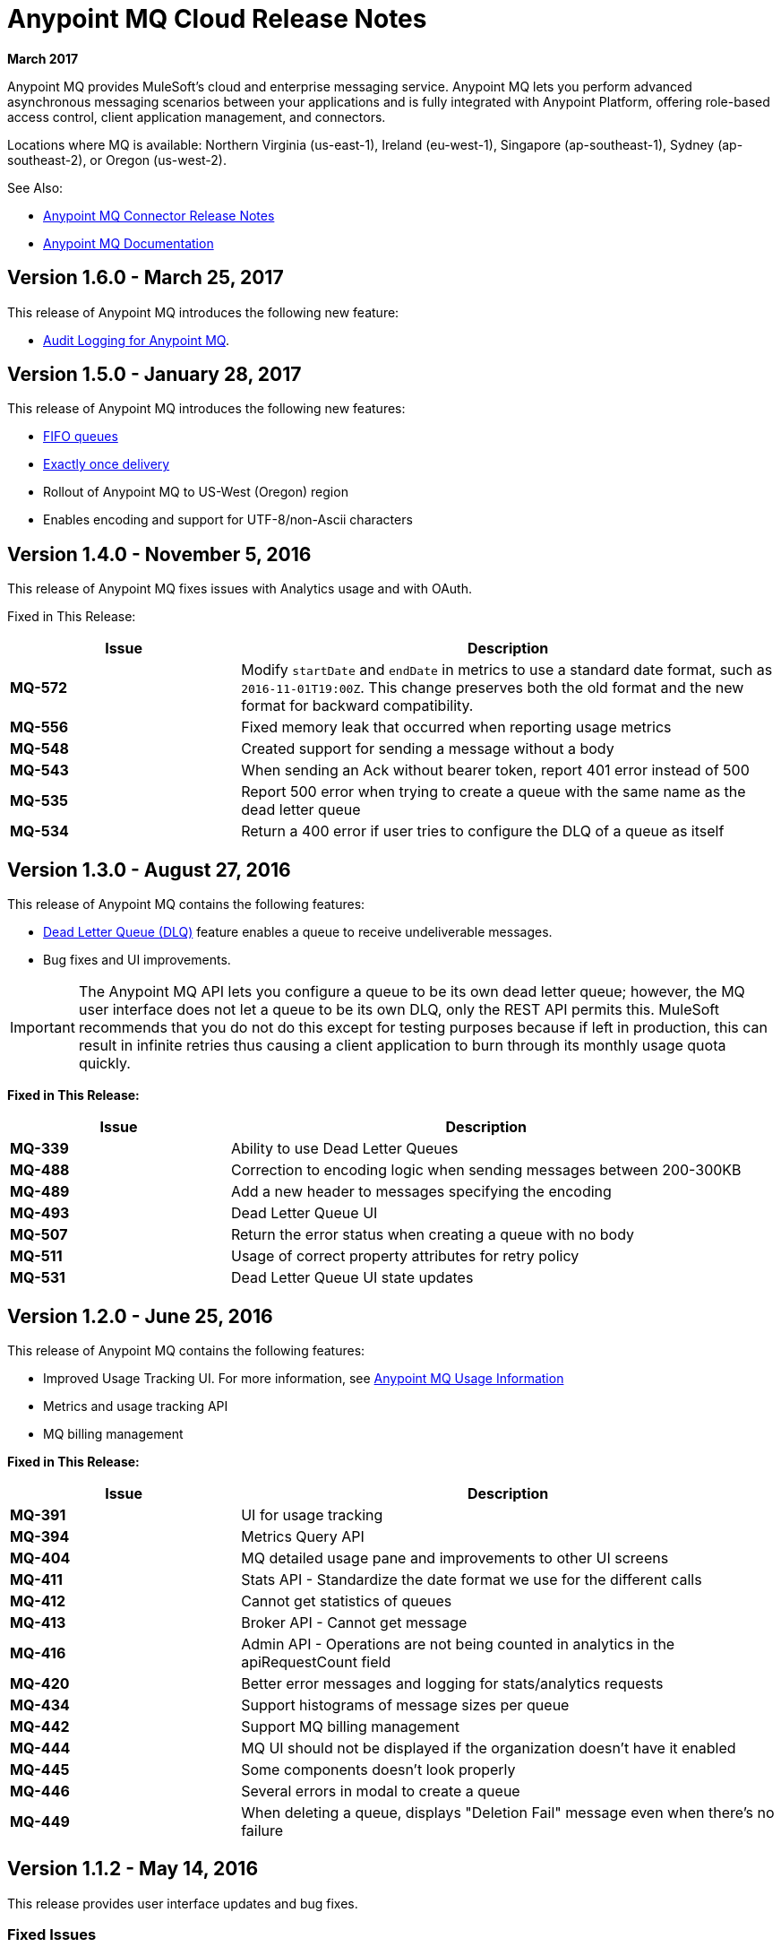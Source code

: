 = Anypoint MQ Cloud Release Notes
:keywords: mq, release, notes

*March 2017*

Anypoint MQ provides MuleSoft’s cloud and enterprise messaging service. Anypoint MQ lets you perform advanced asynchronous messaging scenarios between your applications and is fully integrated with Anypoint Platform, offering role-based access control, client application management, and connectors.

Locations where MQ is available: Northern Virginia (us-east-1), Ireland (eu-west-1), Singapore (ap-southeast-1), Sydney (ap-southeast-2), or Oregon (us-west-2).

See Also:

* link:/release-notes/mq-connector-release-notes[Anypoint MQ Connector Release Notes]
* link:/anypoint-mq[Anypoint MQ Documentation]

== Version 1.6.0 - March 25, 2017

This release of Anypoint MQ introduces the following new feature:

* link:/access-management/audit-logging#to-query-audit-logging-for-anypoint-mq[Audit Logging for Anypoint MQ].

== Version 1.5.0 - January 28, 2017

This release of Anypoint MQ introduces the following new features:

* link:/anypoint-mq/mq-queues#fifoqueues[FIFO queues] 
* link:/anypoint-mq/mq-queues#about-fifo-exactly-once-delivery[Exactly once delivery]
* Rollout of Anypoint MQ to US-West (Oregon) region
* Enables encoding and support for UTF-8/non-Ascii characters

== Version 1.4.0 - November 5, 2016

This release of Anypoint MQ fixes issues with Analytics usage and with OAuth.

Fixed in This Release:

[%header,cols="30s,70a"]
|===
|Issue |Description
|MQ-572 |Modify `startDate` and `endDate` in metrics to use a standard date format, such as `2016-11-01T19:00Z`. This change
preserves both the old format and the new format for backward compatibility.
|MQ-556 |Fixed memory leak that occurred when reporting usage metrics
|MQ-548 |Created support for sending a message without a body
|MQ-543 |When sending an Ack without bearer token, report 401 error instead of 500
|MQ-535 |Report 500 error when trying to create a queue with the same name as the dead letter queue
|MQ-534 |Return a 400 error if user tries to configure the DLQ of a queue as itself
|===

== Version 1.3.0 - August 27, 2016

This release of Anypoint MQ contains the following features:

* link:/anypoint-mq/mq-queues#about-dead-letter-queues[Dead Letter Queue (DLQ)] feature enables a queue to receive undeliverable messages.
* Bug fixes and UI improvements.

[IMPORTANT]
====
The Anypoint MQ API lets you configure a queue to be its own dead letter queue; however, the MQ user interface does not let a queue to be its own DLQ, only the REST API permits this. MuleSoft recommends that you do not do this except for testing purposes because if left in production, this can result in infinite retries thus causing a client application to burn through its monthly usage quota quickly.
====

*Fixed in This Release:*

[%header,cols="30s,70a"]
|===
|Issue |Description
|MQ-339 |Ability to use Dead Letter Queues
|MQ-488 |Correction to encoding logic when sending messages between 200-300KB
|MQ-489 |Add a new header to messages specifying the encoding
|MQ-493 |Dead Letter Queue UI
|MQ-507 |Return the error status when creating a queue with no body
|MQ-511 |Usage of correct property attributes for retry policy
|MQ-531 |Dead Letter Queue UI state updates
|===

== Version 1.2.0 - June 25, 2016

This release of Anypoint MQ contains the following features:

* Improved Usage Tracking UI. For more information, see link:/anypoint-mq/mq-usage[Anypoint MQ Usage Information]
* Metrics and usage tracking API
* MQ billing management

*Fixed in This Release:*

[%header,cols="30s,70a"]
|===
|Issue |Description
|MQ-391 |UI for usage tracking
|MQ-394 |Metrics Query API
|MQ-404 |MQ detailed usage pane and improvements to other UI screens
|MQ-411 |Stats API - Standardize the date format we use for the different calls
|MQ-412 |Cannot get statistics of queues
|MQ-413 |Broker API - Cannot get message
|MQ-416 |Admin API - Operations are not being counted in analytics in the apiRequestCount field
|MQ-420 |Better error messages and logging for stats/analytics requests
|MQ-434 |Support histograms of message sizes per queue
|MQ-442 |Support MQ billing management
|MQ-444 |MQ UI should not be displayed if the organization doesn't have it enabled
|MQ-445 |Some components doesn't look properly
|MQ-446 |Several errors in modal to create a queue
|MQ-449 |When deleting a queue, displays "Deletion Fail" message even when there's no failure
|===


== Version 1.1.2 - May 14, 2016

This release provides user interface updates and bug fixes.

=== Fixed Issues

[%header,cols="30s,70a"]
|===
|Issue |Description
|MQ-327 |Message browser list should not be ordered by message ID
|MQ-357 |Add IDs to HTML elements for test automation
|MQ-374 |[UI] Exchange Settings are not visible as soon as the user access to the details
|MQ-385 |Integrate notifications with analytics for billing
|MQ-388 |[UI][Chrome] unreadable list of queues during the creation of an exchange
|===

== Version 1.1.0 - May 5, 2016

This release is the General Availability release for Anypoint MQ.

=== Features

This release includes these features:

* Users can view and track their MQ usage.
* 10 MB maximum message size limitation is now enforced.
* Updated API error and return codes reflect the proper status.

=== Fixed in This Release

[%header,cols="30s,70a"]
|===
|Issue |Description
|MQ-201 |(Admin API) The system returns 204 ok even when the org ID doesn't exist
|MQ-205 |Enforced maximum message size limit to 10 MB
|MQ-241 |Exchange historical statistics as delta from 0
|MQ-301 |Ability to count delivered/received messages
|MQ-306 |Request to non-existing API returns bad error message
|===

== Version 1.0.1 - January 23, 2016

Features:

* Anypoint MQ now supports use with Internet Explorer 11.

== Version 1.0.0 - December 21, 2015

This release includes the following capabilities:

* Queues and Message Exchanges: Send messages to queues, pull messages from queues, create a message exchange to perform pub/sub scenarios and send a message to multiple queues. Management console: monitor queue statistics, purge queues, and see how many messages are in flight via the management console.
* Anypoint MQ connector: Send/receive messages from any Mule application, whether it’s deployed in CloudHub or used in a hybrid scenario and deployed on-premises.
* Client management: Create client applications tokens.
* Large payloads: Anypoint MQ supports payloads up to 10 MB in size.
* Disaster recovery and multi-data center availability: Anypoint MQ provides persistent data storage across multiple data centers, ensuring that it can handle data center outages and have full disaster recovery.
* Encrypted queues: Queue data can optionally be encrypted, ensuring that companies can be compliant with their data at rest policies.

== Known Issues

* None

NOTE: For known issues affecting only the Anypoint MQ connector, see link:/release-notes/mq-connector-release-notes#known-issues[Anypoint MQ Connector Release Notes].

== See Also

* link:/anypoint-mq[Anypoint MQ]

